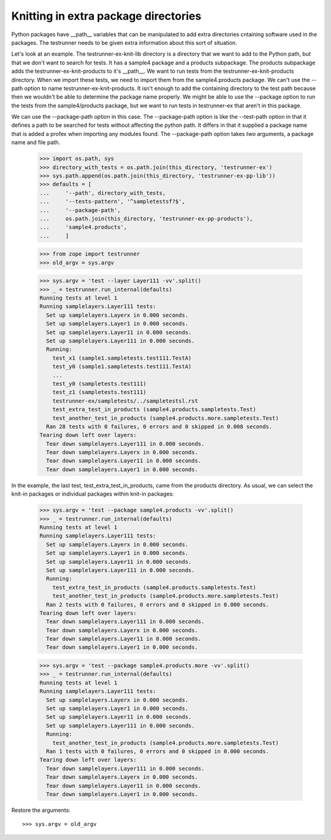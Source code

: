 Knitting in extra package directories
=====================================

Python packages have __path__ variables that can be manipulated to add
extra directories cntaining software used in the packages.  The
testrunner needs to be given extra information about this sort of
situation.

Let's look at an example.  The testrunner-ex-knit-lib directory
is a directory that we want to add to the Python path, but that we
don't want to search for tests.  It has a sample4 package and a
products subpackage.  The products subpackage adds the
testrunner-ex-knit-products to it's __path__.  We want to run tests
from the testrunner-ex-knit-products directory.  When we import these
tests, we need to import them from the sample4.products package.  We
can't use the --path option to name testrunner-ex-knit-products.
It isn't enough to add the containing directory to the test path
because then we wouldn't be able to determine the package name
properly.  We might be able to use the --package option to run the
tests from the sample4/products package, but we want to run tests in
testrunner-ex that aren't in this package.

We can use the --package-path option in this case.  The --package-path
option is like the --test-path option in that it defines a path to be
searched for tests without affecting the python path.  It differs in
that it supplied a package name that is added a profex when importing
any modules found.  The --package-path option takes *two* arguments, a
package name and file path.

    >>> import os.path, sys
    >>> directory_with_tests = os.path.join(this_directory, 'testrunner-ex')
    >>> sys.path.append(os.path.join(this_directory, 'testrunner-ex-pp-lib'))
    >>> defaults = [
    ...     '--path', directory_with_tests,
    ...     '--tests-pattern', '^sampletestsf?$',
    ...     '--package-path',
    ...     os.path.join(this_directory, 'testrunner-ex-pp-products'),
    ...     'sample4.products',
    ...     ]

    >>> from zope import testrunner
    >>> old_argv = sys.argv

    >>> sys.argv = 'test --layer Layer111 -vv'.split()
    >>> _ = testrunner.run_internal(defaults)
    Running tests at level 1
    Running samplelayers.Layer111 tests:
      Set up samplelayers.Layerx in 0.000 seconds.
      Set up samplelayers.Layer1 in 0.000 seconds.
      Set up samplelayers.Layer11 in 0.000 seconds.
      Set up samplelayers.Layer111 in 0.000 seconds.
      Running:
        test_x1 (sample1.sampletests.test111.TestA)
        test_y0 (sample1.sampletests.test111.TestA)
        ...
        test_y0 (sampletests.test111)
        test_z1 (sampletests.test111)
        testrunner-ex/sampletests/../sampletestsl.rst
        test_extra_test_in_products (sample4.products.sampletests.Test)
        test_another_test_in_products (sample4.products.more.sampletests.Test)
      Ran 28 tests with 0 failures, 0 errors and 0 skipped in 0.008 seconds.
    Tearing down left over layers:
      Tear down samplelayers.Layer111 in 0.000 seconds.
      Tear down samplelayers.Layerx in 0.000 seconds.
      Tear down samplelayers.Layer11 in 0.000 seconds.
      Tear down samplelayers.Layer1 in 0.000 seconds.

In the example, the last test, test_extra_test_in_products, came from
the products directory.  As usual, we can select the knit-in packages
or individual packages within knit-in packages:

    >>> sys.argv = 'test --package sample4.products -vv'.split()
    >>> _ = testrunner.run_internal(defaults)
    Running tests at level 1
    Running samplelayers.Layer111 tests:
      Set up samplelayers.Layerx in 0.000 seconds.
      Set up samplelayers.Layer1 in 0.000 seconds.
      Set up samplelayers.Layer11 in 0.000 seconds.
      Set up samplelayers.Layer111 in 0.000 seconds.
      Running:
        test_extra_test_in_products (sample4.products.sampletests.Test)
        test_another_test_in_products (sample4.products.more.sampletests.Test)
      Ran 2 tests with 0 failures, 0 errors and 0 skipped in 0.000 seconds.
    Tearing down left over layers:
      Tear down samplelayers.Layer111 in 0.000 seconds.
      Tear down samplelayers.Layerx in 0.000 seconds.
      Tear down samplelayers.Layer11 in 0.000 seconds.
      Tear down samplelayers.Layer1 in 0.000 seconds.

    >>> sys.argv = 'test --package sample4.products.more -vv'.split()
    >>> _ = testrunner.run_internal(defaults)
    Running tests at level 1
    Running samplelayers.Layer111 tests:
      Set up samplelayers.Layerx in 0.000 seconds.
      Set up samplelayers.Layer1 in 0.000 seconds.
      Set up samplelayers.Layer11 in 0.000 seconds.
      Set up samplelayers.Layer111 in 0.000 seconds.
      Running:
        test_another_test_in_products (sample4.products.more.sampletests.Test)
      Ran 1 tests with 0 failures, 0 errors and 0 skipped in 0.000 seconds.
    Tearing down left over layers:
      Tear down samplelayers.Layer111 in 0.000 seconds.
      Tear down samplelayers.Layerx in 0.000 seconds.
      Tear down samplelayers.Layer11 in 0.000 seconds.
      Tear down samplelayers.Layer1 in 0.000 seconds.

Restore the arguments::

    >>> sys.argv = old_argv
